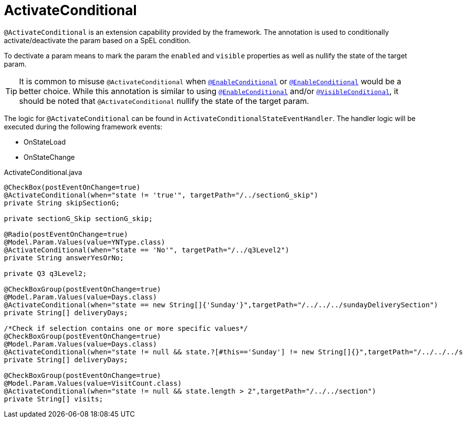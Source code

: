 [[config-annotations-activate-conditional]]
= ActivateConditional

`@ActivateConditional` is an extension capability provided by the framework. The annotation is used to conditionally activate/deactivate the param based on a SpEL condition.

To dectivate a param means to mark the param the `enabled` and `visible` properties as well as nullify the state of the target param.

TIP: It is common to misuse `@ActivateConditional` when `<<config-annotations-enable-conditional, @EnableConditional>>` or `<<config-annotations-enable-conditional, @EnableConditional>>` would be a better choice. While this annotation is similar to using `<<config-annotations-enable-conditional, @EnableConditional>>` and/or `<<config-annotations-visible-conditional, @VisibleConditional>>`, it should be noted that `@ActivateConditional` nullify the state of the target param.

The logic for `@ActivateConditional` can be found in `ActivateConditionalStateEventHandler`. The handler logic will be executed during the following framework events: 

* OnStateLoad
* OnStateChange

[source,java,indent=0]
[subs="verbatim,attributes"]
.ActivateConditional.java
----
@CheckBox(postEventOnChange=true)
@ActivateConditional(when="state != 'true'", targetPath="/../sectionG_skip")
private String skipSectionG;

private sectionG_Skip sectionG_skip;

@Radio(postEventOnChange=true)
@Model.Param.Values(value=YNType.class)
@ActivateConditional(when="state == 'No'", targetPath="/../q3Level2")
private String answerYesOrNo;

private Q3 q3Level2;

@CheckBoxGroup(postEventOnChange=true)
@Model.Param.Values(value=Days.class)
@ActivateConditional(when="state == new String[]{'Sunday'}",targetPath="/../../../sundayDeliverySection")
private String[] deliveryDays;

/*Check if selection contains one or more specific values*/
@CheckBoxGroup(postEventOnChange=true)
@Model.Param.Values(value=Days.class)
@ActivateConditional(when="state != null && state.?[#this=='Sunday'] != new String[]{}",targetPath="/../../../sundayDeliverySection")
private String[] deliveryDays;

@CheckBoxGroup(postEventOnChange=true)
@Model.Param.Values(value=VisitCount.class)
@ActivateConditional(when="state != null && state.length > 2",targetPath="/../../section")
private String[] visits;
----
